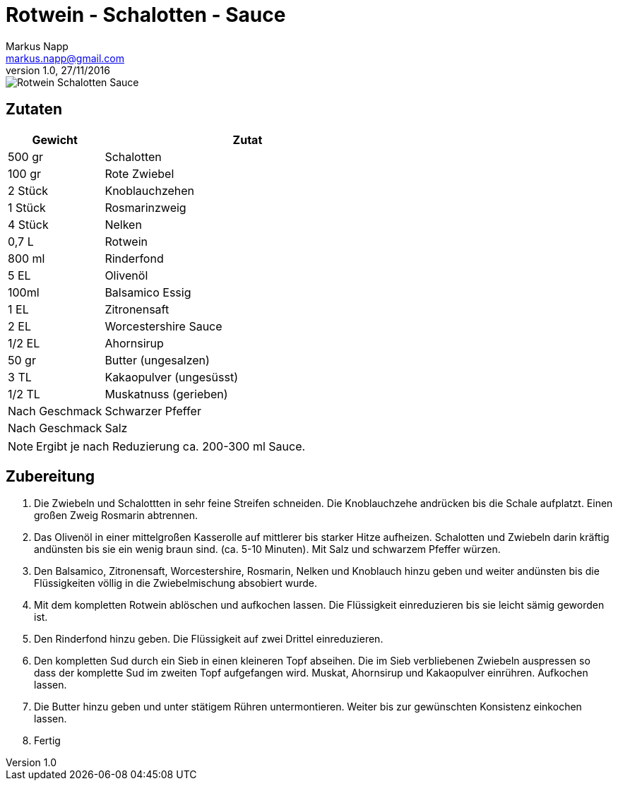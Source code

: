 = Rotwein - Schalotten - Sauce
:author: Markus Napp
:email: markus.napp@gmail.com
:revnumber: 1.0
:revdate: 27/11/2016
:imagesdir: images
:toc-title: Inhalt
:icons: font

<<<

++++
<script src="https://use.fontawesome.com/96d0595752.js"></script>
++++

image::rotwein-schalotten-sauce.jpg[Rotwein Schalotten Sauce]

== Zutaten

[options="header",cols="25,75"]
|===
|Gewicht |Zutat

|500 gr
|Schalotten

|100 gr
|Rote Zwiebel

|2 Stück
|Knoblauchzehen

|1 Stück
|Rosmarinzweig

|4 Stück
|Nelken

|0,7 L
|Rotwein

|800 ml
|Rinderfond

|5 EL
|Olivenöl

|100ml
|Balsamico Essig

|1 EL
|Zitronensaft

|2 EL
|Worcestershire Sauce

|1/2 EL
|Ahornsirup

|50 gr
|Butter (ungesalzen)

|3 TL
|Kakaopulver (ungesüsst)

|1/2 TL
|Muskatnuss (gerieben)


|Nach Geschmack
|Schwarzer Pfeffer

|Nach Geschmack
|Salz

|===

NOTE: Ergibt je nach Reduzierung ca. 200-300 ml Sauce.

== Zubereitung

1. Die Zwiebeln und Schalottten in sehr feine Streifen schneiden. Die Knoblauchzehe andrücken bis die Schale aufplatzt. Einen großen Zweig Rosmarin abtrennen.

2. Das Olivenöl in einer mittelgroßen Kasserolle auf mittlerer bis starker Hitze aufheizen. Schalotten und Zwiebeln darin kräftig andünsten bis sie ein wenig braun sind. (ca. 5-10 Minuten). Mit Salz und schwarzem Pfeffer würzen.

3. Den Balsamico, Zitronensaft, Worcestershire, Rosmarin, Nelken und Knoblauch hinzu geben und weiter andünsten bis die Flüssigkeiten völlig in die Zwiebelmischung absobiert wurde.

4. Mit dem kompletten Rotwein ablöschen und aufkochen lassen. Die Flüssigkeit einreduzieren bis sie leicht sämig geworden ist.

5. Den Rinderfond hinzu geben. Die Flüssigkeit auf zwei Drittel einreduzieren.

6. Den kompletten Sud durch ein Sieb in einen kleineren Topf abseihen. Die im Sieb verbliebenen Zwiebeln auspressen so dass der komplette Sud im zweiten Topf aufgefangen wird. Muskat, Ahornsirup und Kakaopulver einrühren. Aufkochen lassen.

7. Die Butter hinzu geben und unter stätigem Rühren untermontieren. Weiter bis zur gewünschten Konsistenz einkochen lassen.

8. Fertig
